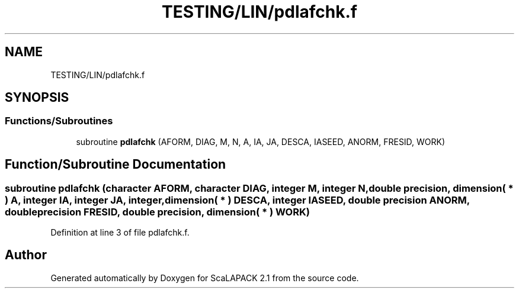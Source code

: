 .TH "TESTING/LIN/pdlafchk.f" 3 "Sat Nov 16 2019" "Version 2.1" "ScaLAPACK 2.1" \" -*- nroff -*-
.ad l
.nh
.SH NAME
TESTING/LIN/pdlafchk.f
.SH SYNOPSIS
.br
.PP
.SS "Functions/Subroutines"

.in +1c
.ti -1c
.RI "subroutine \fBpdlafchk\fP (AFORM, DIAG, M, N, A, IA, JA, DESCA, IASEED, ANORM, FRESID, WORK)"
.br
.in -1c
.SH "Function/Subroutine Documentation"
.PP 
.SS "subroutine pdlafchk (character AFORM, character DIAG, integer M, integer N, double precision, dimension( * ) A, integer IA, integer JA, integer, dimension( * ) DESCA, integer IASEED, double precision ANORM, double precision FRESID, double precision, dimension( * ) WORK)"

.PP
Definition at line 3 of file pdlafchk\&.f\&.
.SH "Author"
.PP 
Generated automatically by Doxygen for ScaLAPACK 2\&.1 from the source code\&.
